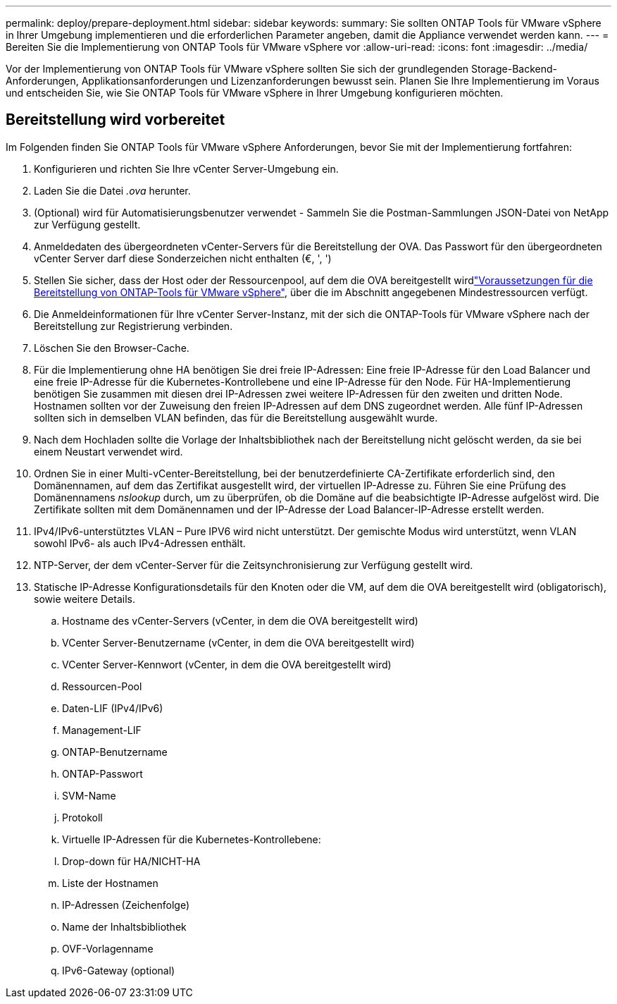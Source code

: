 ---
permalink: deploy/prepare-deployment.html 
sidebar: sidebar 
keywords:  
summary: Sie sollten ONTAP Tools für VMware vSphere in Ihrer Umgebung implementieren und die erforderlichen Parameter angeben, damit die Appliance verwendet werden kann. 
---
= Bereiten Sie die Implementierung von ONTAP Tools für VMware vSphere vor
:allow-uri-read: 
:icons: font
:imagesdir: ../media/


[role="lead"]
Vor der Implementierung von ONTAP Tools für VMware vSphere sollten Sie sich der grundlegenden Storage-Backend-Anforderungen, Applikationsanforderungen und Lizenzanforderungen bewusst sein. Planen Sie Ihre Implementierung im Voraus und entscheiden Sie, wie Sie ONTAP Tools für VMware vSphere in Ihrer Umgebung konfigurieren möchten.



== Bereitstellung wird vorbereitet

Im Folgenden finden Sie ONTAP Tools für VMware vSphere Anforderungen, bevor Sie mit der Implementierung fortfahren:

. Konfigurieren und richten Sie Ihre vCenter Server-Umgebung ein.
. Laden Sie die Datei _.ova_ herunter.
. (Optional) wird für Automatisierungsbenutzer verwendet - Sammeln Sie die Postman-Sammlungen JSON-Datei von NetApp zur Verfügung gestellt.
. Anmeldedaten des übergeordneten vCenter-Servers für die Bereitstellung der OVA. Das Passwort für den übergeordneten vCenter Server darf diese Sonderzeichen nicht enthalten (€, ', ')
. Stellen Sie sicher, dass der Host oder der Ressourcenpool, auf dem die OVA bereitgestellt wirdlink:../deploy/sizing-requirements.html["Voraussetzungen für die Bereitstellung von ONTAP-Tools für VMware vSphere"], über die im Abschnitt angegebenen Mindestressourcen verfügt.
. Die Anmeldeinformationen für Ihre vCenter Server-Instanz, mit der sich die ONTAP-Tools für VMware vSphere nach der Bereitstellung zur Registrierung verbinden.
. Löschen Sie den Browser-Cache.
. Für die Implementierung ohne HA benötigen Sie drei freie IP-Adressen: Eine freie IP-Adresse für den Load Balancer und eine freie IP-Adresse für die Kubernetes-Kontrollebene und eine IP-Adresse für den Node. Für HA-Implementierung benötigen Sie zusammen mit diesen drei IP-Adressen zwei weitere IP-Adressen für den zweiten und dritten Node. Hostnamen sollten vor der Zuweisung den freien IP-Adressen auf dem DNS zugeordnet werden. Alle fünf IP-Adressen sollten sich in demselben VLAN befinden, das für die Bereitstellung ausgewählt wurde.
. Nach dem Hochladen sollte die Vorlage der Inhaltsbibliothek nach der Bereitstellung nicht gelöscht werden, da sie bei einem Neustart verwendet wird.
. Ordnen Sie in einer Multi-vCenter-Bereitstellung, bei der benutzerdefinierte CA-Zertifikate erforderlich sind, den Domänennamen, auf dem das Zertifikat ausgestellt wird, der virtuellen IP-Adresse zu. Führen Sie eine Prüfung des Domänennamens _nslookup_ durch, um zu überprüfen, ob die Domäne auf die beabsichtigte IP-Adresse aufgelöst wird. Die Zertifikate sollten mit dem Domänennamen und der IP-Adresse der Load Balancer-IP-Adresse erstellt werden.
. IPv4/IPv6-unterstütztes VLAN – Pure IPV6 wird nicht unterstützt. Der gemischte Modus wird unterstützt, wenn VLAN sowohl IPv6- als auch IPv4-Adressen enthält.
. NTP-Server, der dem vCenter-Server für die Zeitsynchronisierung zur Verfügung gestellt wird.
. Statische IP-Adresse Konfigurationsdetails für den Knoten oder die VM, auf dem die OVA bereitgestellt wird (obligatorisch), sowie weitere Details.
+
.. Hostname des vCenter-Servers (vCenter, in dem die OVA bereitgestellt wird)
.. VCenter Server-Benutzername (vCenter, in dem die OVA bereitgestellt wird)
.. VCenter Server-Kennwort (vCenter, in dem die OVA bereitgestellt wird)
.. Ressourcen-Pool
.. Daten-LIF (IPv4/IPv6)
.. Management-LIF
.. ONTAP-Benutzername
.. ONTAP-Passwort
.. SVM-Name
.. Protokoll
.. Virtuelle IP-Adressen für die Kubernetes-Kontrollebene:
.. Drop-down für HA/NICHT-HA
.. Liste der Hostnamen
.. IP-Adressen (Zeichenfolge)
.. Name der Inhaltsbibliothek
.. OVF-Vorlagenname
.. IPv6-Gateway (optional)



